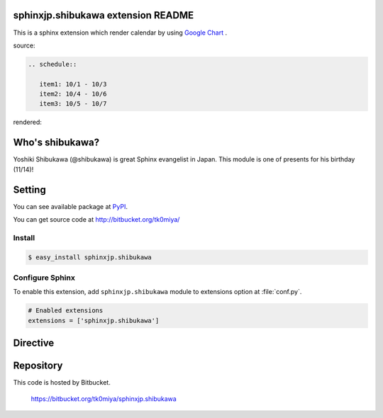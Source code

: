 sphinxjp.shibukawa extension README
====================================

This is a sphinx extension which render calendar by using
`Google Chart <http://code.google.com/intl/ja/apis/chart/>`_ .

source:

.. code-block:: text

   .. schedule::

      item1: 10/1 - 10/3
      item2: 10/4 - 10/6
      item3: 10/5 - 10/7

rendered:

.. schedule::

   item1: 10/1 - 10/3
   item2: 10/4 - 10/6
   item3: 10/5 - 10/7

Who's shibukawa?
================

Yoshiki Shibukawa (@shibukawa) is great Sphinx evangelist in Japan.
This module is one of presents for his birthday (11/14)!

Setting
=======

You can see available package at `PyPI <http://pypi.python.org/pypi/sphinxjp.shibukawa>`_.

You can get source code at http://bitbucket.org/tk0miya/

Install
-------

.. code-block:: bash

   $ easy_install sphinxjp.shibukawa


Configure Sphinx
----------------

To enable this extension, add ``sphinxjp.shibukawa`` module to extensions 
option at :file:`conf.py`. 

.. code-block:: python

   # Enabled extensions
   extensions = ['sphinxjp.shibukawa']


Directive
=========

.. describe:: .. schedule::

   This directive insert a calendar into the generated document.
   schedule directive takes code block as source script.

   Examples::

      .. schedule::

         item1: 10/1 - 10/3
         item2: 10/4 - 10/6
         item3: 10/5 - 10/7

   .. schedule::

      item1: 10/1 - 10/3
      item2: 10/4 - 10/6
      item3: 10/5 - 10/7

   You can change interval of date labels using `interval` option.

   Examples::

      .. schedule::
         :interval: 2

         item1: 10/1 - 10/3
         item2: 10/4 - 10/6
         item3: 10/5 - 10/7

   .. schedule::
      :interval: 2

      item1: 10/1 - 10/3
      item2: 10/4 - 10/6
      item3: 10/5 - 10/7


Repository
==========

This code is hosted by Bitbucket.

  https://bitbucket.org/tk0miya/sphinxjp.shibukawa
